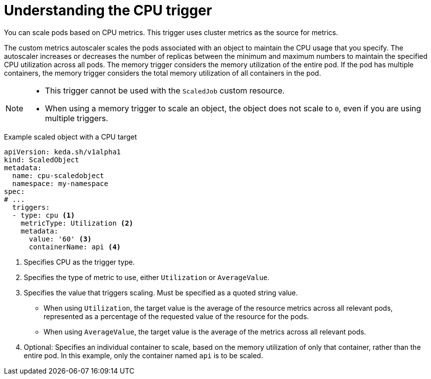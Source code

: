 // Module included in the following assemblies:
//
// * nodes/cma/nodes-cma-autoscaling-custom-trigger.adoc

:_content-type: PROCEDURE
[id="nodes-cma-autoscaling-custom-trigger-cpu_{context}"]
= Understanding the CPU trigger

You can scale pods based on CPU metrics. This trigger uses cluster metrics as the source for metrics.

The custom metrics autoscaler scales the pods associated with an object to maintain the CPU usage that you specify. The autoscaler increases or decreases the number of replicas between the minimum and maximum numbers to maintain the specified CPU utilization across all pods. The memory trigger considers the memory utilization of the entire pod. If the pod has multiple containers, the memory trigger considers the total memory utilization of all containers in the pod.

[NOTE]
====
* This trigger cannot be used with the `ScaledJob` custom resource.
* When using a memory trigger to scale an object, the object does not scale to `0`, even if you are using multiple triggers.
====

.Example scaled object with a CPU target
[source,yaml,options="nowrap"]
----
apiVersion: keda.sh/v1alpha1
kind: ScaledObject
metadata:
  name: cpu-scaledobject
  namespace: my-namespace
spec:
# ...
  triggers:
  - type: cpu <1>
    metricType: Utilization <2>
    metadata:
      value: '60' <3>
      containerName: api <4>

----
<1> Specifies CPU as the trigger type.
<2> Specifies the type of metric to use, either `Utilization` or `AverageValue`.
<3> Specifies the value that triggers scaling. Must be specified as a quoted string value.
* When using `Utilization`, the target value is the average of the resource metrics across all relevant pods, represented as a percentage of the requested value of the resource for the pods.
* When using `AverageValue`, the target value is the average of the metrics across all relevant pods.
<4> Optional: Specifies an individual container to scale, based on the memory utilization of only that container, rather than the entire pod. In this example, only the container named `api` is to be scaled.
